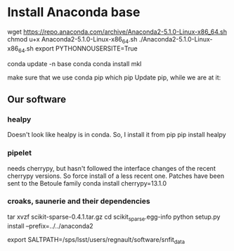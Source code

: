 * Install Anaconda base 

wget https://repo.anaconda.com/archive/Anaconda2-5.1.0-Linux-x86_64.sh
chmod u+x Anaconda2-5.1.0-Linux-x86_64.sh 
./Anaconda2-5.1.0-Linux-x86_64.sh
export PYTHONNOUSERSITE=True

conda update -n base conda
conda install mkl 



make sure that we use conda pip 
which pip 
Update pip, while we are at it:



** Our software
*** healpy 
Doesn't look like healpy is in conda. So, I install it from pip
pip install healpy 

*** pipelet 
needs cherrypy, but hasn't followed the interface changes of the 
recent cherrypy versions. So force install of a less recent one. 
Patches have been sent to the Betoule family
conda install cherrypy=13.1.0

*** croaks, saunerie and their dependencies

tar xvzf scikit-sparse-0.4.1.tar.gz 
cd scikit_sparse.egg-info
python setup.py install --prefix=../../anaconda2

export SALTPATH=/sps/lsst/users/regnault/software/snfit_data
